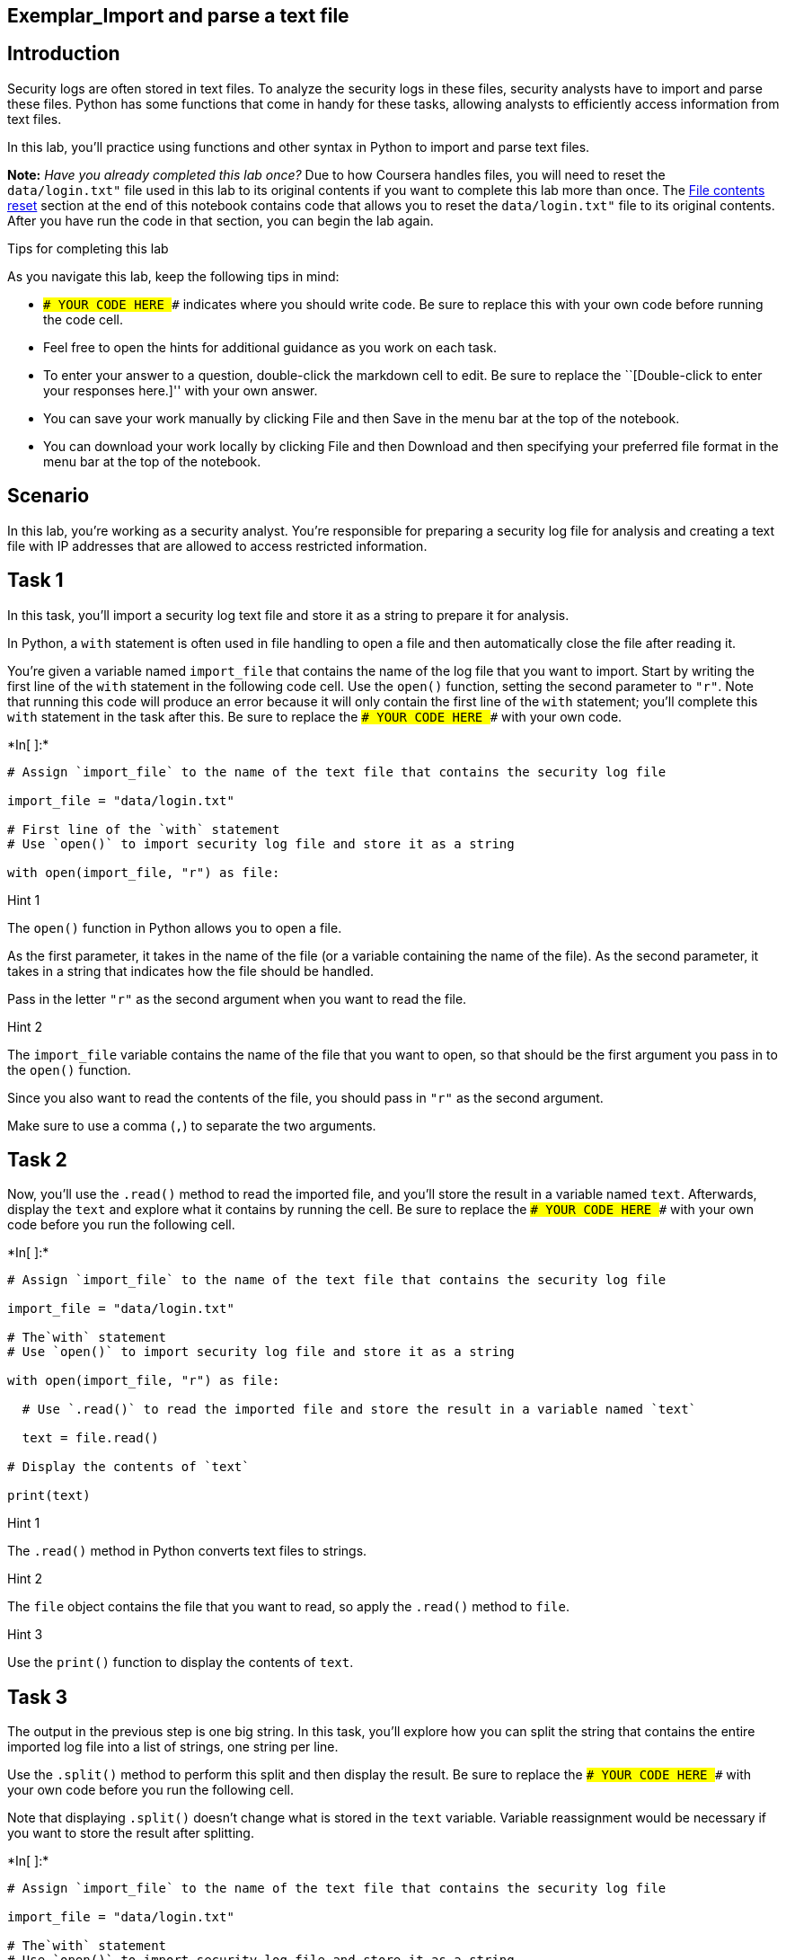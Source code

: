 == Exemplar_Import and parse a text file

== Introduction

Security logs are often stored in text files. To analyze the security
logs in these files, security analysts have to import and parse these
files. Python has some functions that come in handy for these tasks,
allowing analysts to efficiently access information from text files.

In this lab, you’ll practice using functions and other syntax in Python
to import and parse text files.

*Note:* _Have you already completed this lab once?_ Due to how Coursera
handles files, you will need to reset the `data/login.txt"` file used in
this lab to its original contents if you want to complete this lab more
than once. The link:#file_contents_reset[File contents reset] section at
the end of this notebook contains code that allows you to reset the
`data/login.txt"` file to its original contents. After you have run the
code in that section, you can begin the lab again.

Tips for completing this lab

As you navigate this lab, keep the following tips in mind:

* `### YOUR CODE HERE ###` indicates where you should write code. Be
sure to replace this with your own code before running the code cell.
* Feel free to open the hints for additional guidance as you work on
each task.
* To enter your answer to a question, double-click the markdown cell to
edit. Be sure to replace the ``[Double-click to enter your responses
here.]'' with your own answer.
* You can save your work manually by clicking File and then Save in the
menu bar at the top of the notebook.
* You can download your work locally by clicking File and then Download
and then specifying your preferred file format in the menu bar at the
top of the notebook.

== Scenario

In this lab, you’re working as a security analyst. You’re responsible
for preparing a security log file for analysis and creating a text file
with IP addresses that are allowed to access restricted information.

== Task 1

In this task, you’ll import a security log text file and store it as a
string to prepare it for analysis.

In Python, a `with` statement is often used in file handling to open a
file and then automatically close the file after reading it.

You’re given a variable named `import_file` that contains the name of
the log file that you want to import. Start by writing the first line of
the `with` statement in the following code cell. Use the `open()`
function, setting the second parameter to `"r"`. Note that running this
code will produce an error because it will only contain the first line
of the `with` statement; you’ll complete this `with` statement in the
task after this. Be sure to replace the `### YOUR CODE HERE ###` with
your own code.


+*In[ ]:*+
[source, ipython3]
----
# Assign `import_file` to the name of the text file that contains the security log file

import_file = "data/login.txt"

# First line of the `with` statement
# Use `open()` to import security log file and store it as a string

with open(import_file, "r") as file:
----

Hint 1

The `open()` function in Python allows you to open a file.

As the first parameter, it takes in the name of the file (or a variable
containing the name of the file). As the second parameter, it takes in a
string that indicates how the file should be handled.

Pass in the letter `"r"` as the second argument when you want to read
the file.

Hint 2

The `import_file` variable contains the name of the file that you want
to open, so that should be the first argument you pass in to the
`open()` function.

Since you also want to read the contents of the file, you should pass in
`"r"` as the second argument.

Make sure to use a comma (`,`) to separate the two arguments.

== Task 2

Now, you’ll use the `.read()` method to read the imported file, and
you’ll store the result in a variable named `text`. Afterwards, display
the `text` and explore what it contains by running the cell. Be sure to
replace the `### YOUR CODE HERE ###` with your own code before you run
the following cell.


+*In[ ]:*+
[source, ipython3]
----
# Assign `import_file` to the name of the text file that contains the security log file

import_file = "data/login.txt"

# The`with` statement
# Use `open()` to import security log file and store it as a string

with open(import_file, "r") as file:

  # Use `.read()` to read the imported file and store the result in a variable named `text`

  text = file.read()

# Display the contents of `text`

print(text)
----

Hint 1

The `.read()` method in Python converts text files to strings.

Hint 2

The `file` object contains the file that you want to read, so apply the
`.read()` method to `file`.

Hint 3

Use the `print()` function to display the contents of `text`.

== Task 3

The output in the previous step is one big string. In this task, you’ll
explore how you can split the string that contains the entire imported
log file into a list of strings, one string per line.

Use the `.split()` method to perform this split and then display the
result. Be sure to replace the `### YOUR CODE HERE ###` with your own
code before you run the following cell.

Note that displaying `.split()` doesn’t change what is stored in the
`text` variable. Variable reassignment would be necessary if you want to
store the result after splitting.


+*In[ ]:*+
[source, ipython3]
----
# Assign `import_file` to the name of the text file that contains the security log file

import_file = "data/login.txt"

# The`with` statement
# Use `open()` to import security log file and store it as a string

with open(import_file, "r") as file:

  # Use `.read()` to read the imported file and store the result in a variable named `text`

  text = file.read()

# Display the contents of `text` split into separate lines 

print(text.split())
----

Hint 1

The `.split()` method in Python converts a string into a list. It can
take in a separator character that specifies which character to split
on. If a character is not specified, it will split on whitespace by
default. This default will work well for your task, since the log file
contains whitespace between each line in the log.

Note that whitespace includes any space between text on the same line
and the space between one line and the next line.

Hint 2

Use the `.split()` method to convert the `text` into a list, where each
element in the list represents a line in the log file.

Place this between the parantheses in the `print()` function call.

== *Question 1*

*What do you notice about the output before and after using the
`.split()` method?*

Before using the `.split()` method, the output is one long string
containing all of the lines from the log file. After using the
`.split()` method, the output is a list of strings; each string
corresponds to a line from the log file.

== Task 4

There is a missing entry in the log file. You’ll need to account for
that by appending it to the log file. You’re given the missing entry
stored in a variable named `missing_entry`.

Use the `.write()` method and the parameter `"a"` in the `open()`
function. Be sure to replace each `### YOUR CODE HERE ###` with your own
code before you run the following cell.

After the portion of the code that writes to the file, another with
statement uses the `.read()` method to read the updated file into the
`text` variable and then display it.


+*In[ ]:*+
[source, ipython3]
----
# Assign `import_file` to the name of the text file that contains the security log file

import_file = "data/login.txt"

# Assign `missing entry` to a log that was not recorded in the log file

missing_entry = "jrafael,192.168.243.140,4:56:27,2022-05-09"

# Use `open()` to import security log file and store it as a string
# Pass in "a" as the second parameter to indicate that the file is being opened for appending purposes

with open(import_file, "a") as file:

    # Use `.write()` to append `missing_entry` to the log file

    file.write(missing_entry)

# Use `open()` with the parameter "r" to open the security log file for reading purposes

with open(import_file, "r") as file:

    # Use `.read()` to read in the contents of the log file and store in a variable named `text`

    text = file.read()

# Display the contents of `text`

print(text)
----

Hint 1

The `open()` function in Python allows you to open a file.

As the first parameter, it takes in the name of the file (or a variable
containing the name of the file). As the second parameter, it takes in a
string that indicates how the file should be handled.

Pass in the letter `"a"` as the second parameter when you want to append
the file.

Hint 2

Call the `.write()` method on the log file and pass in `missing_entry`.
This will append `missing_entry` to the log file.

Hint 3

Call `file.write()` and pass in `missing_entry`. This will append
`missing_entry` to the log file.

== *Question 2*

*What do you notice about the position of the entry that was added to
the log file?*

The additional entry was added to the end of the log file, so it appears
in the last line of the output.

== Task 5

The next task you’re responsible for is creating a text file. This text
file should include a list of IP addresses that are allowed to access
restricted information. Documenting this in a text file will help you
communicate your findings to your security team.

Start by creating a variable named `import_file` that stores the name of
the file, which should be `"allow_list.txt"`.

You’re also given a variable named `ip_addresses` that stores a string
containing the IP addresses that are allowed.

Run the code to display the two variables and explore what they contain.
Be sure to replace the `### YOUR CODE HERE ###` with your own code
before you run the following cell.


+*In[ ]:*+
[source, ipython3]
----
# Assign `import_file` to the name of the text file that you want to create

import_file = "data/allow_list.txt"

# Assign `ip_addresses` to a list of IP addresses that are allowed to access the restricted information

ip_addresses = "192.168.218.160 192.168.97.225 192.168.145.158 192.168.108.13 192.168.60.153 192.168.96.200 192.168.247.153 192.168.3.252 192.168.116.187 192.168.15.110 192.168.39.246"

# Display `import_file`

print(import_file)

# Display `ip_addresses`

print(ip_addresses)
----

Hint 1

Keep in mind that the name of the text file you want to create should be
`"allow_list.txt"`. Make sure to include the `.txt` file extension,
which specifies the file format.

== Task 6

Your next goal is to create a `with` statement in order to write the IP
addresses to the text file you created in the previous step.

You’ll first open the file using the `"w"` parameter. Then, you’ll write
the IP addresses to the file. Be sure to replace each
`### YOUR CODE HERE ###` with your own code before you run the following
cell. Note that the code cell will contain a `with` statement that
writes to a file but does not display information to the screen, so
running it will not produce an output.


+*In[ ]:*+
[source, ipython3]
----
# Assign `import_file` to the name of the text file that you want to create

import_file = "data/allow_list.txt"

# Assign `ip_addresses` to a list of IP addresses that are allowed to access the restricted information

ip_addresses = "192.168.218.160 192.168.97.225 192.168.145.158 192.168.108.13 192.168.60.153 192.168.96.200 192.168.247.153 192.168.3.252 192.168.116.187 192.168.15.110 192.168.39.246"

# Create a `with` statement to write to the text file 

with open(import_file, "w") as file:

  # Write `ip_addresses` to the text file

  file.write(ip_addresses)
----

Hint 1

The `open()` function in Python allows you to open a file.

As the first parameter, it takes in the name of the file (or a variable
containing the name of the file). As the second parameter, it takes in a
string that indicates how the file should be handled.

Pass in the letter `"w"` as the second parameter when you’re opening a
file for the purpose of writing to it.

Hint 2

Call the `.write()` method on the text file to write to it.

Hint 3

Call the `file.write()` method and pass in the `ip_addresses` variable
to write the contents of that variable to the text file.

== Task 7

In this final step, you’ll complete the code you’ve been writing up to
this point. You’ll add code to read the file containing IP addresses.

Complete a `with` statement that reads the text file and stores it in a
new variable called `text`.

Afterwards, display the contents of `text` and run the cell to explore
the result. Be sure to replace each `### YOUR CODE HERE ###` with your
own code before you run the following cell.


+*In[ ]:*+
[source, ipython3]
----
# Assign `import_file` to the name of the text file that you want to create

import_file = "data/allow_list.txt"

# Assign `ip_addresses` to a list of IP addresses that are allowed to access the restricted information

ip_addresses = "192.168.218.160 192.168.97.225 192.168.145.158 192.168.108.13 192.168.60.153 192.168.96.200 192.168.247.153 192.168.3.252 192.168.116.187 192.168.15.110 192.168.39.246"

# Create a `with` statement to write to the text file 

with open(import_file, "w") as file:

    # Write `ip_addresses` to the text file

    file.write(ip_addresses)

# Create a `with` statement to read in the text file 

with open(import_file, "r") as file:

    # Read the file and store the result in a variable named `text`

    text = file.read()

# Display the contents of `text`

print(text)
----

Hint 1

The `open()` function in Python allows you to open a file.

It takes in the name of the file as the first parameter and a string
that indicates how the file should be handled as the second parameter.

Pass in the letter `"r"` as the second parameter when you’re opening a
file for the purpose of reading in its contents.

Hint 2

Call the `.read()` method on the text file to read it in.

Hint 3

Call `file.read()`. Place this to the right of the `=` operator to
assign the output to the `text` variable.

== Conclusion

*What are your key takeaways from this lab?*

* Python has functions and syntax that help you import and parse text
files.
** The `with` statement allows you to efficiently handle files.
** The `open()` function allows you to import or open a file. It takes
in the name of the file as the first parameter and a string that
indicates the purpose of opening the file as the second parameter.
*** Specify `"r"` as the second parameter if you’re opening the file for
reading purposes.
*** Specify `"a"` as the second parameter if you’re opening the file for
appending purposes.
*** Specify `"w"` as the second parameter if you’re opening the file for
writing purposes.
** The `.read()` method allows you to read in a file.
** The `.write()` method allows you to append or write to a file.
* The `.split()` method in Python allows you to convert a string to a
list.



== File contents reset

You can run the following code to reset the `"data/login.txt"` file to
its original contents. Because of how Coursera handles files, this will
be necessary if you wish to complete this lab more than once or if you
have unintentionally changed the file in a way that does not correspond
to the lab tasks.


+*In[ ]:*+
[source, ipython3]
----
# Resets the `"data/login.txt"` file to its original contents
# Allows learners to complete lab more than once

# Assigns the original contents of the file to the `login_file` variable
login_file = """username,ip_address,time,date
tshah,192.168.92.147,15:26:08,2022-05-10
dtanaka,192.168.98.221,9:45:18,2022-05-09
tmitchel,192.168.110.131,14:13:41,2022-05-11
daquino,192.168.168.144,7:02:35,2022-05-08
eraab,192.168.170.243,1:45:14,2022-05-11
jlansky,192.168.238.42,1:07:11,2022-05-11
acook,192.168.52.90,9:56:48,2022-05-10
asundara,192.168.58.217,23:17:52,2022-05-12
jclark,192.168.214.49,20:49:00,2022-05-10
cjackson,192.168.247.153,19:36:42,2022-05-12
jclark,192.168.197.247,14:11:04,2022-05-12
apatel,192.168.46.207,17:39:42,2022-05-10
mabadi,192.168.96.244,10:24:43,2022-05-12
iuduike,192.168.131.147,17:50:00,2022-05-11
abellmas,192.168.60.111,13:37:05,2022-05-10
gesparza,192.168.148.80,6:30:14,2022-05-11
cgriffin,192.168.4.157,23:04:05,2022-05-09
alevitsk,192.168.210.228,8:10:43,2022-05-08
eraab,192.168.24.12,11:29:27,2022-05-11
jsoto,192.168.25.60,5:09:21,2022-05-09
"""

# Writes `login_file` to the `"data/login.txt"` file
with open("data/login.txt", "w") as file:
          file.write(login_file)
----
